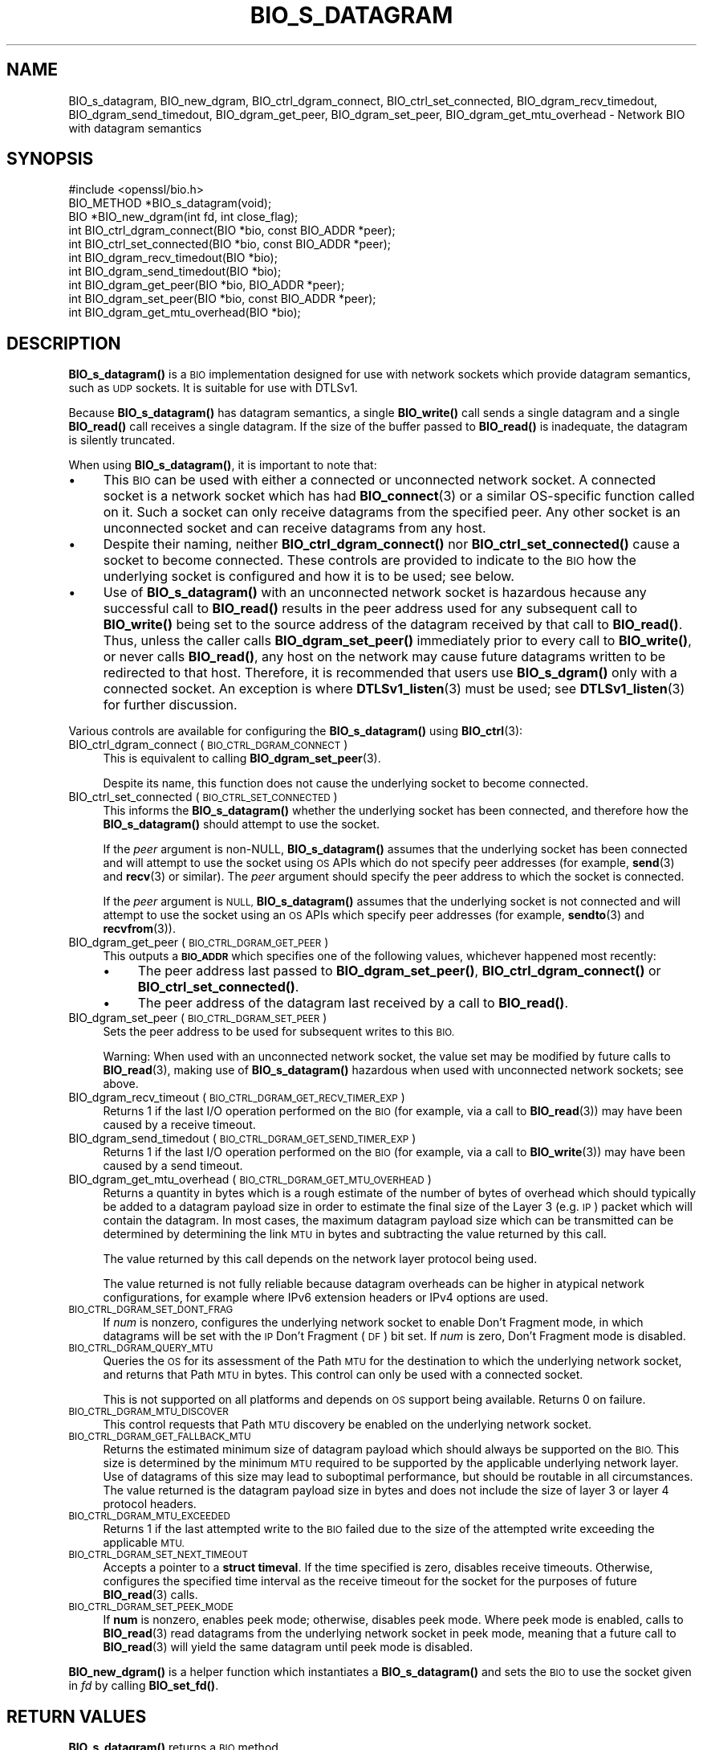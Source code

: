 .\" Automatically generated by Pod::Man 4.14 (Pod::Simple 3.42)
.\"
.\" Standard preamble:
.\" ========================================================================
.de Sp \" Vertical space (when we can't use .PP)
.if t .sp .5v
.if n .sp
..
.de Vb \" Begin verbatim text
.ft CW
.nf
.ne \\$1
..
.de Ve \" End verbatim text
.ft R
.fi
..
.\" Set up some character translations and predefined strings.  \*(-- will
.\" give an unbreakable dash, \*(PI will give pi, \*(L" will give a left
.\" double quote, and \*(R" will give a right double quote.  \*(C+ will
.\" give a nicer C++.  Capital omega is used to do unbreakable dashes and
.\" therefore won't be available.  \*(C` and \*(C' expand to `' in nroff,
.\" nothing in troff, for use with C<>.
.tr \(*W-
.ds C+ C\v'-.1v'\h'-1p'\s-2+\h'-1p'+\s0\v'.1v'\h'-1p'
.ie n \{\
.    ds -- \(*W-
.    ds PI pi
.    if (\n(.H=4u)&(1m=24u) .ds -- \(*W\h'-12u'\(*W\h'-12u'-\" diablo 10 pitch
.    if (\n(.H=4u)&(1m=20u) .ds -- \(*W\h'-12u'\(*W\h'-8u'-\"  diablo 12 pitch
.    ds L" ""
.    ds R" ""
.    ds C` ""
.    ds C' ""
'br\}
.el\{\
.    ds -- \|\(em\|
.    ds PI \(*p
.    ds L" ``
.    ds R" ''
.    ds C`
.    ds C'
'br\}
.\"
.\" Escape single quotes in literal strings from groff's Unicode transform.
.ie \n(.g .ds Aq \(aq
.el       .ds Aq '
.\"
.\" If the F register is >0, we'll generate index entries on stderr for
.\" titles (.TH), headers (.SH), subsections (.SS), items (.Ip), and index
.\" entries marked with X<> in POD.  Of course, you'll have to process the
.\" output yourself in some meaningful fashion.
.\"
.\" Avoid warning from groff about undefined register 'F'.
.de IX
..
.nr rF 0
.if \n(.g .if rF .nr rF 1
.if (\n(rF:(\n(.g==0)) \{\
.    if \nF \{\
.        de IX
.        tm Index:\\$1\t\\n%\t"\\$2"
..
.        if !\nF==2 \{\
.            nr % 0
.            nr F 2
.        \}
.    \}
.\}
.rr rF
.\"
.\" Accent mark definitions (@(#)ms.acc 1.5 88/02/08 SMI; from UCB 4.2).
.\" Fear.  Run.  Save yourself.  No user-serviceable parts.
.    \" fudge factors for nroff and troff
.if n \{\
.    ds #H 0
.    ds #V .8m
.    ds #F .3m
.    ds #[ \f1
.    ds #] \fP
.\}
.if t \{\
.    ds #H ((1u-(\\\\n(.fu%2u))*.13m)
.    ds #V .6m
.    ds #F 0
.    ds #[ \&
.    ds #] \&
.\}
.    \" simple accents for nroff and troff
.if n \{\
.    ds ' \&
.    ds ` \&
.    ds ^ \&
.    ds , \&
.    ds ~ ~
.    ds /
.\}
.if t \{\
.    ds ' \\k:\h'-(\\n(.wu*8/10-\*(#H)'\'\h"|\\n:u"
.    ds ` \\k:\h'-(\\n(.wu*8/10-\*(#H)'\`\h'|\\n:u'
.    ds ^ \\k:\h'-(\\n(.wu*10/11-\*(#H)'^\h'|\\n:u'
.    ds , \\k:\h'-(\\n(.wu*8/10)',\h'|\\n:u'
.    ds ~ \\k:\h'-(\\n(.wu-\*(#H-.1m)'~\h'|\\n:u'
.    ds / \\k:\h'-(\\n(.wu*8/10-\*(#H)'\z\(sl\h'|\\n:u'
.\}
.    \" troff and (daisy-wheel) nroff accents
.ds : \\k:\h'-(\\n(.wu*8/10-\*(#H+.1m+\*(#F)'\v'-\*(#V'\z.\h'.2m+\*(#F'.\h'|\\n:u'\v'\*(#V'
.ds 8 \h'\*(#H'\(*b\h'-\*(#H'
.ds o \\k:\h'-(\\n(.wu+\w'\(de'u-\*(#H)/2u'\v'-.3n'\*(#[\z\(de\v'.3n'\h'|\\n:u'\*(#]
.ds d- \h'\*(#H'\(pd\h'-\w'~'u'\v'-.25m'\f2\(hy\fP\v'.25m'\h'-\*(#H'
.ds D- D\\k:\h'-\w'D'u'\v'-.11m'\z\(hy\v'.11m'\h'|\\n:u'
.ds th \*(#[\v'.3m'\s+1I\s-1\v'-.3m'\h'-(\w'I'u*2/3)'\s-1o\s+1\*(#]
.ds Th \*(#[\s+2I\s-2\h'-\w'I'u*3/5'\v'-.3m'o\v'.3m'\*(#]
.ds ae a\h'-(\w'a'u*4/10)'e
.ds Ae A\h'-(\w'A'u*4/10)'E
.    \" corrections for vroff
.if v .ds ~ \\k:\h'-(\\n(.wu*9/10-\*(#H)'\s-2\u~\d\s+2\h'|\\n:u'
.if v .ds ^ \\k:\h'-(\\n(.wu*10/11-\*(#H)'\v'-.4m'^\v'.4m'\h'|\\n:u'
.    \" for low resolution devices (crt and lpr)
.if \n(.H>23 .if \n(.V>19 \
\{\
.    ds : e
.    ds 8 ss
.    ds o a
.    ds d- d\h'-1'\(ga
.    ds D- D\h'-1'\(hy
.    ds th \o'bp'
.    ds Th \o'LP'
.    ds ae ae
.    ds Ae AE
.\}
.rm #[ #] #H #V #F C
.\" ========================================================================
.\"
.IX Title "BIO_S_DATAGRAM 3ossl"
.TH BIO_S_DATAGRAM 3ossl "2023-09-19" "3.0.11" "OpenSSL"
.\" For nroff, turn off justification.  Always turn off hyphenation; it makes
.\" way too many mistakes in technical documents.
.if n .ad l
.nh
.SH "NAME"
BIO_s_datagram, BIO_new_dgram,
BIO_ctrl_dgram_connect,
BIO_ctrl_set_connected,
BIO_dgram_recv_timedout,
BIO_dgram_send_timedout,
BIO_dgram_get_peer,
BIO_dgram_set_peer,
BIO_dgram_get_mtu_overhead \- Network BIO with datagram semantics
.SH "SYNOPSIS"
.IX Header "SYNOPSIS"
.Vb 1
\& #include <openssl/bio.h>
\&
\& BIO_METHOD *BIO_s_datagram(void);
\& BIO *BIO_new_dgram(int fd, int close_flag);
\&
\& int BIO_ctrl_dgram_connect(BIO *bio, const BIO_ADDR *peer);
\& int BIO_ctrl_set_connected(BIO *bio, const BIO_ADDR *peer);
\& int BIO_dgram_recv_timedout(BIO *bio);
\& int BIO_dgram_send_timedout(BIO *bio);
\& int BIO_dgram_get_peer(BIO *bio, BIO_ADDR *peer);
\& int BIO_dgram_set_peer(BIO *bio, const BIO_ADDR *peer);
\& int BIO_dgram_get_mtu_overhead(BIO *bio);
.Ve
.SH "DESCRIPTION"
.IX Header "DESCRIPTION"
\&\fBBIO_s_datagram()\fR is a \s-1BIO\s0 implementation designed for use with network sockets
which provide datagram semantics, such as \s-1UDP\s0 sockets. It is suitable for use
with DTLSv1.
.PP
Because \fBBIO_s_datagram()\fR has datagram semantics, a single \fBBIO_write()\fR call sends
a single datagram and a single \fBBIO_read()\fR call receives a single datagram. If
the size of the buffer passed to \fBBIO_read()\fR is inadequate, the datagram is
silently truncated.
.PP
When using \fBBIO_s_datagram()\fR, it is important to note that:
.IP "\(bu" 4
This \s-1BIO\s0 can be used with either a connected or unconnected network socket. A
connected socket is a network socket which has had \fBBIO_connect\fR\|(3) or a
similar OS-specific function called on it. Such a socket can only receive
datagrams from the specified peer. Any other socket is an unconnected socket and
can receive datagrams from any host.
.IP "\(bu" 4
Despite their naming,
neither \fBBIO_ctrl_dgram_connect()\fR nor \fBBIO_ctrl_set_connected()\fR cause a socket
to become connected. These controls are provided to indicate to the \s-1BIO\s0 how
the underlying socket is configured and how it is to be used; see below.
.IP "\(bu" 4
Use of \fBBIO_s_datagram()\fR with an unconnected network socket is hazardous hecause
any successful call to \fBBIO_read()\fR results in the peer address used for any
subsequent call to \fBBIO_write()\fR being set to the source address of the datagram
received by that call to \fBBIO_read()\fR. Thus, unless the caller calls
\&\fBBIO_dgram_set_peer()\fR immediately prior to every call to \fBBIO_write()\fR, or never
calls \fBBIO_read()\fR, any host on the network may cause future datagrams written to
be redirected to that host. Therefore, it is recommended that users use
\&\fBBIO_s_dgram()\fR only with a connected socket. An exception is where
\&\fBDTLSv1_listen\fR\|(3) must be used; see \fBDTLSv1_listen\fR\|(3) for further
discussion.
.PP
Various controls are available for configuring the \fBBIO_s_datagram()\fR using
\&\fBBIO_ctrl\fR\|(3):
.IP "BIO_ctrl_dgram_connect (\s-1BIO_CTRL_DGRAM_CONNECT\s0)" 4
.IX Item "BIO_ctrl_dgram_connect (BIO_CTRL_DGRAM_CONNECT)"
This is equivalent to calling \fBBIO_dgram_set_peer\fR\|(3).
.Sp
Despite its name, this function does not cause the underlying socket to become
connected.
.IP "BIO_ctrl_set_connected (\s-1BIO_CTRL_SET_CONNECTED\s0)" 4
.IX Item "BIO_ctrl_set_connected (BIO_CTRL_SET_CONNECTED)"
This informs the \fBBIO_s_datagram()\fR whether the underlying socket has been
connected, and therefore how the \fBBIO_s_datagram()\fR should attempt to use the
socket.
.Sp
If the \fIpeer\fR argument is non-NULL, \fBBIO_s_datagram()\fR assumes that the
underlying socket has been connected and will attempt to use the socket using \s-1OS\s0
APIs which do not specify peer addresses (for example, \fBsend\fR\|(3) and \fBrecv\fR\|(3) or
similar). The \fIpeer\fR argument should specify the peer address to which the socket
is connected.
.Sp
If the \fIpeer\fR argument is \s-1NULL,\s0 \fBBIO_s_datagram()\fR assumes that the underlying
socket is not connected and will attempt to use the socket using an \s-1OS\s0 APIs
which specify peer addresses (for example, \fBsendto\fR\|(3) and \fBrecvfrom\fR\|(3)).
.IP "BIO_dgram_get_peer (\s-1BIO_CTRL_DGRAM_GET_PEER\s0)" 4
.IX Item "BIO_dgram_get_peer (BIO_CTRL_DGRAM_GET_PEER)"
This outputs a \fB\s-1BIO_ADDR\s0\fR which specifies one of the following values,
whichever happened most recently:
.RS 4
.IP "\(bu" 4
The peer address last passed to \fBBIO_dgram_set_peer()\fR, \fBBIO_ctrl_dgram_connect()\fR
or \fBBIO_ctrl_set_connected()\fR.
.IP "\(bu" 4
The peer address of the datagram last received by a call to \fBBIO_read()\fR.
.RE
.RS 4
.RE
.IP "BIO_dgram_set_peer (\s-1BIO_CTRL_DGRAM_SET_PEER\s0)" 4
.IX Item "BIO_dgram_set_peer (BIO_CTRL_DGRAM_SET_PEER)"
Sets the peer address to be used for subsequent writes to this \s-1BIO.\s0
.Sp
Warning: When used with an unconnected network socket, the value set may be
modified by future calls to \fBBIO_read\fR\|(3), making use of \fBBIO_s_datagram()\fR
hazardous when used with unconnected network sockets; see above.
.IP "BIO_dgram_recv_timeout (\s-1BIO_CTRL_DGRAM_GET_RECV_TIMER_EXP\s0)" 4
.IX Item "BIO_dgram_recv_timeout (BIO_CTRL_DGRAM_GET_RECV_TIMER_EXP)"
Returns 1 if the last I/O operation performed on the \s-1BIO\s0 (for example, via a
call to \fBBIO_read\fR\|(3)) may have been caused by a receive timeout.
.IP "BIO_dgram_send_timedout (\s-1BIO_CTRL_DGRAM_GET_SEND_TIMER_EXP\s0)" 4
.IX Item "BIO_dgram_send_timedout (BIO_CTRL_DGRAM_GET_SEND_TIMER_EXP)"
Returns 1 if the last I/O operation performed on the \s-1BIO\s0 (for example, via a
call to \fBBIO_write\fR\|(3)) may have been caused by a send timeout.
.IP "BIO_dgram_get_mtu_overhead (\s-1BIO_CTRL_DGRAM_GET_MTU_OVERHEAD\s0)" 4
.IX Item "BIO_dgram_get_mtu_overhead (BIO_CTRL_DGRAM_GET_MTU_OVERHEAD)"
Returns a quantity in bytes which is a rough estimate of the number of bytes of
overhead which should typically be added to a datagram payload size in order to
estimate the final size of the Layer 3 (e.g. \s-1IP\s0) packet which will contain the
datagram. In most cases, the maximum datagram payload size which can be
transmitted can be determined by determining the link \s-1MTU\s0 in bytes and
subtracting the value returned by this call.
.Sp
The value returned by this call depends on the network layer protocol being
used.
.Sp
The value returned is not fully reliable because datagram overheads can be
higher in atypical network configurations, for example where IPv6 extension
headers or IPv4 options are used.
.IP "\s-1BIO_CTRL_DGRAM_SET_DONT_FRAG\s0" 4
.IX Item "BIO_CTRL_DGRAM_SET_DONT_FRAG"
If \fInum\fR is nonzero, configures the underlying network socket to enable Don't
Fragment mode, in which datagrams will be set with the \s-1IP\s0 Don't Fragment (\s-1DF\s0)
bit set. If \fInum\fR is zero, Don't Fragment mode is disabled.
.IP "\s-1BIO_CTRL_DGRAM_QUERY_MTU\s0" 4
.IX Item "BIO_CTRL_DGRAM_QUERY_MTU"
Queries the \s-1OS\s0 for its assessment of the Path \s-1MTU\s0 for the destination to which
the underlying network socket, and returns that Path \s-1MTU\s0 in bytes. This control
can only be used with a connected socket.
.Sp
This is not supported on all platforms and depends on \s-1OS\s0 support being
available. Returns 0 on failure.
.IP "\s-1BIO_CTRL_DGRAM_MTU_DISCOVER\s0" 4
.IX Item "BIO_CTRL_DGRAM_MTU_DISCOVER"
This control requests that Path \s-1MTU\s0 discovery be enabled on the underlying
network socket.
.IP "\s-1BIO_CTRL_DGRAM_GET_FALLBACK_MTU\s0" 4
.IX Item "BIO_CTRL_DGRAM_GET_FALLBACK_MTU"
Returns the estimated minimum size of datagram payload which should always be
supported on the \s-1BIO.\s0 This size is determined by the minimum \s-1MTU\s0 required to be
supported by the applicable underlying network layer. Use of datagrams of this
size may lead to suboptimal performance, but should be routable in all
circumstances. The value returned is the datagram payload size in bytes and does
not include the size of layer 3 or layer 4 protocol headers.
.IP "\s-1BIO_CTRL_DGRAM_MTU_EXCEEDED\s0" 4
.IX Item "BIO_CTRL_DGRAM_MTU_EXCEEDED"
Returns 1 if the last attempted write to the \s-1BIO\s0 failed due to the size of the
attempted write exceeding the applicable \s-1MTU.\s0
.IP "\s-1BIO_CTRL_DGRAM_SET_NEXT_TIMEOUT\s0" 4
.IX Item "BIO_CTRL_DGRAM_SET_NEXT_TIMEOUT"
Accepts a pointer to a \fBstruct timeval\fR. If the time specified is zero,
disables receive timeouts. Otherwise, configures the specified time interval as
the receive timeout for the socket for the purposes of future \fBBIO_read\fR\|(3)
calls.
.IP "\s-1BIO_CTRL_DGRAM_SET_PEEK_MODE\s0" 4
.IX Item "BIO_CTRL_DGRAM_SET_PEEK_MODE"
If \fBnum\fR is nonzero, enables peek mode; otherwise, disables peek mode. Where
peek mode is enabled, calls to \fBBIO_read\fR\|(3) read datagrams from the underlying
network socket in peek mode, meaning that a future call to \fBBIO_read\fR\|(3) will
yield the same datagram until peek mode is disabled.
.PP
\&\fBBIO_new_dgram()\fR is a helper function which instantiates a \fBBIO_s_datagram()\fR and
sets the \s-1BIO\s0 to use the socket given in \fIfd\fR by calling \fBBIO_set_fd()\fR.
.SH "RETURN VALUES"
.IX Header "RETURN VALUES"
\&\fBBIO_s_datagram()\fR returns a \s-1BIO\s0 method.
.PP
\&\fBBIO_new_dgram()\fR returns a \s-1BIO\s0 on success and \s-1NULL\s0 on failure.
.PP
\&\fBBIO_ctrl_dgram_connect()\fR, \fBBIO_ctrl_set_connected()\fR,
\&\fBBIO_dgram_get_peer()\fR, \fBBIO_dgram_set_peer()\fR return 1 on success and 0 on failure.
.PP
\&\fBBIO_dgram_recv_timedout()\fR and \fBBIO_dgram_send_timedout()\fR return 0 or 1 depending
on the circumstance; see discussion above.
.PP
\&\fBBIO_dgram_get_mtu_overhead()\fR returns a value in bytes.
.SH "SEE ALSO"
.IX Header "SEE ALSO"
\&\fBDTLSv1_listen\fR\|(3), \fBbio\fR\|(7)
.SH "COPYRIGHT"
.IX Header "COPYRIGHT"
Copyright 2022\-2023 The OpenSSL Project Authors. All Rights Reserved.
.PP
Licensed under the Apache License 2.0 (the \*(L"License\*(R").  You may not use
this file except in compliance with the License.  You can obtain a copy
in the file \s-1LICENSE\s0 in the source distribution or at
<https://www.openssl.org/source/license.html>.
